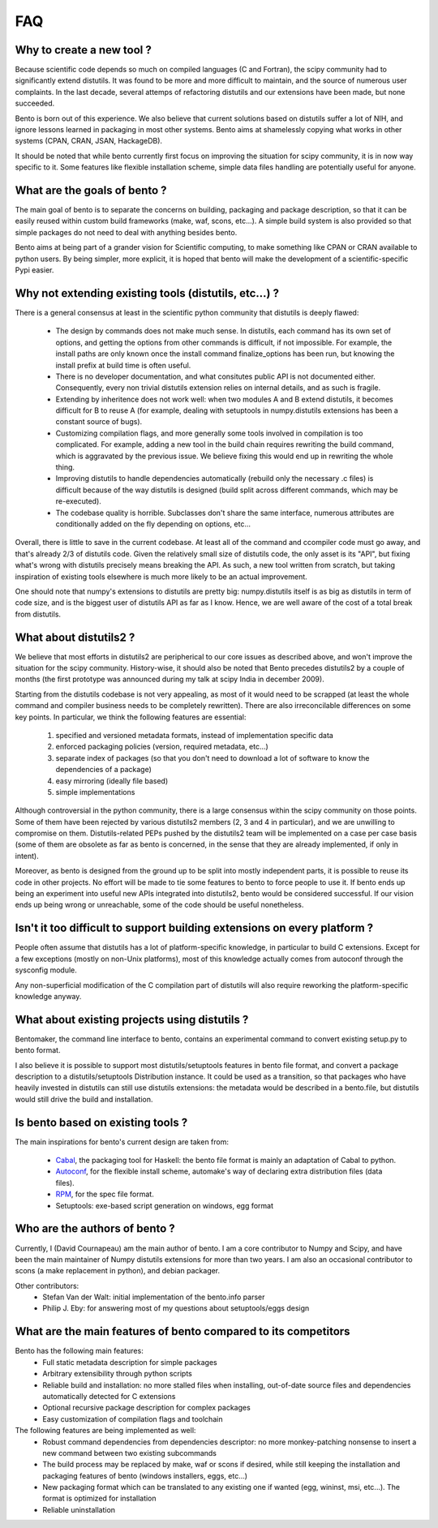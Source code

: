 ===
FAQ
===

Why to create a new tool ?
==========================

Because scientific code depends so much on compiled languages (C and Fortran),
the scipy community had to significantly extend distutils. It was found to be
more and more difficult to maintain, and the source of numerous user
complaints. In the last decade, several attemps of refactoring distutils and
our extensions have been made, but none succeeded.

Bento is born out of this experience. We also believe that current solutions
based on distutils suffer a lot of NIH, and ignore lessons learned in packaging
in most other systems.  Bento aims at shamelessly copying what works in other
systems (CPAN, CRAN, JSAN, HackageDB).

It should be noted that while bento currently first focus on improving the
situation for scipy community, it is in now way specific to it. Some features
like flexible installation scheme, simple data files handling are potentially
useful for anyone.

What are the goals of bento ?
=============================

The main goal of bento is to separate the concerns on building, packaging and
package description, so that it can be easily reused within custom build
frameworks (make, waf, scons, etc...). A simple build system is also provided
so that simple packages do not need to deal with anything besides bento.

Bento aims at being part of a grander vision for Scientific computing, to make
something like CPAN or CRAN available to python users.  By being simpler, more
explicit, it is hoped that bento will make the development of a
scientific-specific Pypi easier.

Why not extending existing tools (distutils, etc...) ?
======================================================

There is a general consensus at least in the scientific python community that
distutils is deeply flawed:

    - The design by commands does not make much sense. In distutils, each
      command has its own set of options, and getting the options from other
      commands is difficult, if not impossible. For example, the install paths
      are only known once the install command finalize_options has been run,
      but knowing the install prefix at build time is often useful.
    - There is no developer documentation, and what consitutes public API is
      not documented either. Consequently, every non trivial distutils
      extension relies on internal details, and as such is fragile.
    - Extending by inheritence does not work well: when two modules A and B
      extend distutils, it becomes difficult for B to reuse A (for example,
      dealing with setuptools in numpy.distutils extensions has been a constant
      source of bugs).
    - Customizing compilation flags, and more generally some tools involved in
      compilation is too complicated. For example, adding a new tool in the
      build chain requires rewriting the build command, which is aggravated by
      the previous issue. We believe fixing this would end up in rewriting the
      whole thing.
    - Improving distutils to handle dependencies automatically (rebuild only
      the necessary .c files) is difficult because of the way distutils is
      designed (build split across different commands, which may be
      re-executed).
    - The codebase quality is horrible. Subclasses don't share the same
      interface, numerous attributes are conditionally added on the fly
      depending on options, etc...

Overall, there is little to save in the current codebase. At least all of the
command and ccompiler code must go away, and that's already 2/3 of distutils
code.  Given the relatively small size of distutils code, the only asset is its
"API", but fixing what's wrong with distutils precisely means breaking the API.
As such, a new tool written from scratch, but taking inspiration of existing
tools elsewhere is much more likely to be an actual improvement.

One should note that numpy's extensions to distutils are pretty big:
numpy.distutils itself is as big as distutils in term of code size, and is the
biggest user of distutils API as far as I know.  Hence, we are well aware of
the cost of a total break from distutils.

What about distutils2 ?
=======================

We believe that most efforts in distutils2 are peripherical to our core issues
as described above, and won't improve the situation for the scipy community.
History-wise, it should also be noted that Bento precedes distutils2 by a
couple of months (the first prototype was announced during my talk at scipy
India in december 2009).

Starting from the distutils codebase is not very appealing, as most of it would
need to be scrapped (at least the whole command and compiler business needs to
be completely rewritten). There are also irreconcilable differences on some
key points. In particular, we think the following features are essential:

    1. specified and versioned metadata formats, instead of implementation
       specific data
    2. enforced packaging policies (version, required metadata, etc...)
    3. separate index of packages (so that you don't need to download a lot
       of software to know the dependencies of a package)
    4. easy mirroring (ideally file based)
    5. simple implementations

Although controversial in the python community, there is a large consensus
within the scipy community on those points.  Some of them have been rejected by
various distutils2 members (2, 3 and 4 in particular), and we are unwilling to
compromise on them. Distutils-related PEPs pushed by the distutils2 team will
be implemented on a case per case basis (some of them are obsolete as far as
bento is concerned, in the sense that they are already implemented, if only in
intent).

Moreover, as bento is designed from the ground up to be split into mostly
independent parts, it is possible to reuse its code in other projects. No
effort will be made to tie some features to bento to force people to use it.
If bento ends up being an experiment into useful new APIs integrated into
distutils2, bento would be considered successful. If our vision ends up being
wrong or unreachable, some of the code should be useful nonetheless.

Isn't it too difficult to support building extensions on every platform ?
==========================================================================

People often assume that distutils has a lot of platform-specific knowledge, in
particular to build C extensions. Except for a few exceptions (mostly on
non-Unix platforms), most of this knowledge actually comes from autoconf
through the sysconfig module.

Any non-superficial modification of the C compilation part of distutils will
also require reworking the platform-specific knowledge anyway.

What about existing projects using distutils ?
==============================================

Bentomaker, the command line interface to bento, contains an experimental
command to convert existing setup.py to bento format.

I also believe it is possible to support most distutils/setuptools features in
bento file format, and convert a package description to a distutils/setuptools
Distribution instance. It could be used as a transition, so that packages who
have heavily invested in distutils can still use distutils extensions: the
metadata would be described in a bento.file, but distutils would still drive
the build and installation.

Is bento based on existing tools ?
====================================

The main inspirations for bento's current design are taken from:

    - `Cabal`_, the packaging tool for Haskell: the bento file format is
      mainly an adaptation of Cabal to python.
    - `Autoconf`_, for the flexible install scheme, automake's way of declaring
      extra distribution files (data files).
    - `RPM`_, for the spec file format.
    - Setuptools: exe-based script generation on windows, egg format

.. _RPM: http://rpm5.org/docs/api/specfile.html
.. _Cabal: http://www.haskell.org/cabal
.. _Scons: http://www.scons.org
.. _Autoconf: http://sources.redhat.com/autobook/

Who are the authors of bento ?
==============================

Currently, I (David Cournapeau) am the main author of bento. I am a core
contributor to Numpy and Scipy, and have been the main maintainer of Numpy
distutils extensions for more than two years. I am also an occasional
contributor to scons (a make replacement in python), and debian packager.

Other contributors:
    - Stefan Van der Walt: initial implementation of the bento.info parser
    - Philip J. Eby: for answering most of my questions about
      setuptools/eggs design

What are the main features of bento compared to its competitors
===============================================================

Bento has the following main features:
    - Full static metadata description for simple packages
    - Arbitrary extensibility through python scripts
    - Reliable build and installation: no more stalled files when installing,
      out-of-date source files and dependencies automatically detected for C
      extensions
    - Optional recursive package description for complex packages
    - Easy customization of compilation flags and toolchain

The following features are being implemented as well:
    - Robust command dependencies from dependencies descriptor: no more
      monkey-patching nonsense to insert a new command between two existing
      subcommands 
    - The build process may be replaced by make, waf or scons if desired, while
      still keeping the installation and packaging features of bento (windows
      installers, eggs, etc...)
    - New packaging format which can be translated to any existing one if
      wanted (egg, wininst, msi, etc...). The format is optimized for
      installation
    - Reliable uninstallation
